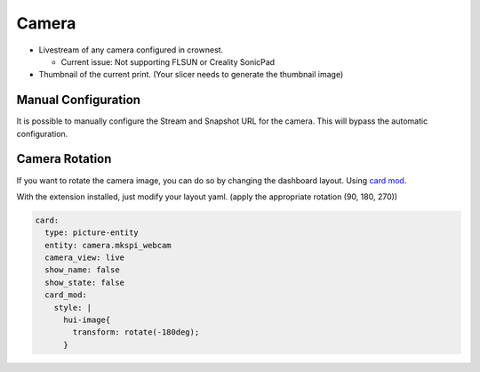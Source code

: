 Camera
==========================

* Livestream of any camera configured in crownest. |cam_image|

  * Current issue: Not supporting FLSUN or Creality SonicPad

* Thumbnail of the current print. (Your slicer needs to generate the thumbnail image) |thum_image|

.. _camera_config:

Manual Configuration
-------------------------------------

It is possible to manually configure the Stream and Snapshot URL for the camera. This will bypass the automatic configuration.

|config|

.. |cam_image| image:: https://raw.githubusercontent.com/marcolivierarsenault/moonraker-home-assistant/main/assets/camera.png
.. |thum_image| image:: https://raw.githubusercontent.com/marcolivierarsenault/moonraker-home-assistant/main/assets/thumbnail.png
.. |config| image:: /_static/config.png


Camera Rotation
-------------------------------------

If you want to rotate the camera image, you can do so by changing the dashboard layout. Using `card mod <https://github.com/thomasloven/lovelace-card-mod>`__.

With the extension installed, just modify your layout yaml. (apply the appropriate rotation (90, 180, 270))

.. code-block:: yaml

    card:
      type: picture-entity
      entity: camera.mkspi_webcam
      camera_view: live
      show_name: false
      show_state: false
      card_mod:
        style: |
          hui-image{
            transform: rotate(-180deg);
          }
